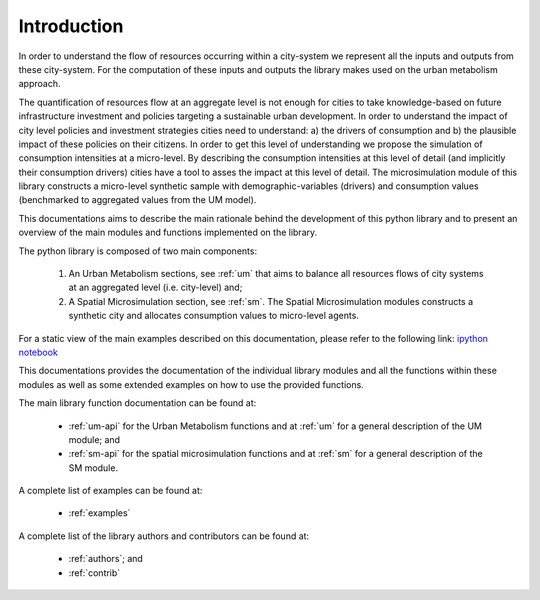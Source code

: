.. _intro:

Introduction
================

In order to understand the flow of resources occurring within a city-system we
represent all the inputs and outputs from these city-system. For the
computation of these inputs and outputs the library makes used on the urban
metabolism approach.

The quantification of resources flow at an aggregate level is not enough for
cities to take knowledge-based on future infrastructure investment and policies
targeting a sustainable urban development. In order to understand the impact of
city level policies and investment strategies cities need to understand: a) the
drivers of consumption and b) the plausible impact of these policies on their
citizens. In order to get this level of understanding we propose the simulation
of consumption intensities at a micro-level. By describing the consumption
intensities at this level of detail (and implicitly their consumption drivers)
cities have a tool to asses the impact at this level of detail. The
microsimulation module of this library constructs a micro-level synthetic
sample with demographic-variables (drivers) and consumption values (benchmarked
to aggregated values from the UM model).

.. image:: ./_static/images/GI-REC_model.png
   :align: center
   :width: 10cm

This documentations aims to describe the main rationale behind the development
of this python library and to present an overview of the main modules and
functions implemented on the library.

The python library is composed of two main components:

  1. An Urban Metabolism sections, see :ref:`um` that aims to balance all resources flows of
     city systems at an aggregated level (i.e. city-level) and;

  2. A Spatial Microsimulation section, see :ref:`sm`. The Spatial Microsimulation modules
     constructs a synthetic city and allocates consumption values to
     micro-level agents.

For a static view of the main examples described on this documentation, please
refer to the following link:
`ipython notebook <http://nbviewer.jupyter.org/github/emunozh/um/blob/master/docs/example_ph/Welcome.ipynb>`_

This documentations provides the documentation of the individual library
modules and all the functions within these modules as well as some extended
examples on how to use the provided functions.

The main library function documentation can be found at:

  - :ref:`um-api` for the Urban Metabolism functions and at
    :ref:`um` for a general description of the UM module; and
  - :ref:`sm-api` for the spatial microsimulation functions and at
    :ref:`sm` for a general description of the SM module.

A complete list of examples can be found at:

  - :ref:`examples`

A complete list of the library authors and contributors can be found at:

  - :ref:`authors`; and
  - :ref:`contrib`
